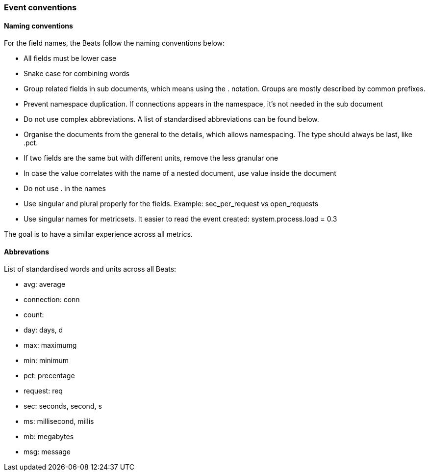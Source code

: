 [[event-conventions]]
=== Event conventions

==== Naming conventions

For the field names, the Beats follow the naming conventions below:

- All fields must be lower case
- Snake case for combining words
- Group related fields in sub documents, which means using the . notation. Groups are mostly described by common prefixes.
- Prevent namespace duplication. If connections appears in the namespace, it's not needed in the sub document
- Do not use complex abbreviations. A list of standardised abbreviations can be found below.
- Organise the documents from the general to the details, which allows namespacing. The type should always be last, like .pct.
- If two fields are the same but with different units, remove the less granular one
- In case the value correlates with the name of a nested document, use value inside the document
- Do not use . in the names
- Use singular and plural properly for the fields. Example: sec_per_request vs open_requests
- Use singular names for metricsets. It easier to read the event created: system.process.load = 0.3


The goal is to have a similar experience across all metrics.


==== Abbrevations

List of standardised words and units across all Beats:

* avg: average
* connection: conn
* count:
* day: days, d
* max: maximumg
* min: minimum
* pct: precentage
* request: req
* sec: seconds, second, s
* ms: millisecond, millis
* mb: megabytes
* msg: message

